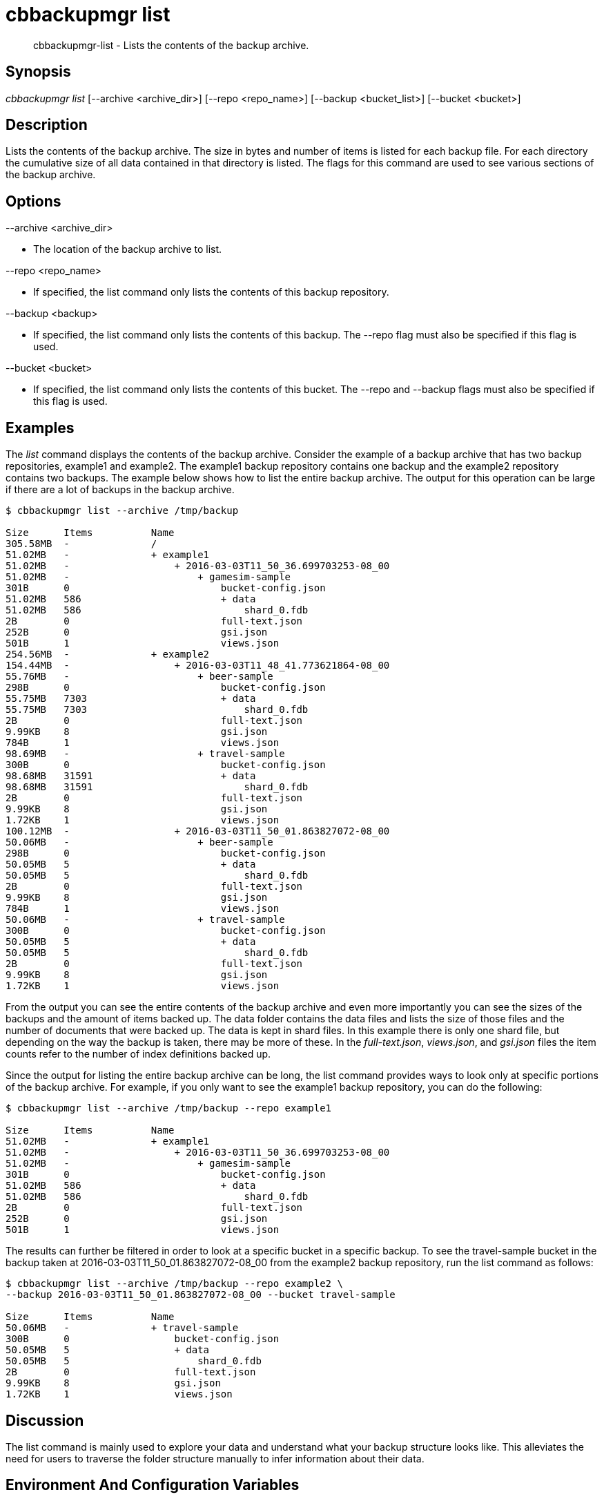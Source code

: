 [#cbbackupmgr-list.1]
= cbbackupmgr list

[abstract]
cbbackupmgr-list - Lists the contents of the backup archive.

== Synopsis

_cbbackupmgr list_ [--archive <archive_dir>] [--repo <repo_name>] [--backup <bucket_list>] [--bucket <bucket>]

== Description

Lists the contents of the backup archive.
The size in bytes and number of items is listed for each backup file.
For each directory the cumulative size of all data contained in that directory is listed.
The flags for this command are used to see various sections of the backup archive.

== Options

--archive <archive_dir>

* The location of the backup archive to list.

--repo <repo_name>

* If specified, the list command only lists the contents of this backup repository.

--backup <backup>

* If specified, the list command only lists the contents of this backup.
The --repo flag must also be specified if this flag is used.

--bucket <bucket>

* If specified, the list command only lists the contents of this bucket.
The --repo and --backup flags must also be specified if this flag is used.

== Examples

The _list_ command displays the contents of the backup archive.
Consider the example of a backup archive that has two backup repositories, example1 and example2.
The example1 backup repository contains one backup and the example2 repository contains two backups.
The example below shows how to list the entire backup archive.
The output for this operation can be large if there are a lot of backups in the backup archive.

[source,console]
----
$ cbbackupmgr list --archive /tmp/backup

Size      Items          Name
305.58MB  -              /
51.02MB   -              + example1
51.02MB   -                  + 2016-03-03T11_50_36.699703253-08_00
51.02MB   -                      + gamesim-sample
301B      0                          bucket-config.json
51.02MB   586                        + data
51.02MB   586                            shard_0.fdb
2B        0                          full-text.json
252B      0                          gsi.json
501B      1                          views.json
254.56MB  -              + example2
154.44MB  -                  + 2016-03-03T11_48_41.773621864-08_00
55.76MB   -                      + beer-sample
298B      0                          bucket-config.json
55.75MB   7303                       + data
55.75MB   7303                           shard_0.fdb
2B        0                          full-text.json
9.99KB    8                          gsi.json
784B      1                          views.json
98.69MB   -                      + travel-sample
300B      0                          bucket-config.json
98.68MB   31591                      + data
98.68MB   31591                          shard_0.fdb
2B        0                          full-text.json
9.99KB    8                          gsi.json
1.72KB    1                          views.json
100.12MB  -                  + 2016-03-03T11_50_01.863827072-08_00
50.06MB   -                      + beer-sample
298B      0                          bucket-config.json
50.05MB   5                          + data
50.05MB   5                              shard_0.fdb
2B        0                          full-text.json
9.99KB    8                          gsi.json
784B      1                          views.json
50.06MB   -                      + travel-sample
300B      0                          bucket-config.json
50.05MB   5                          + data
50.05MB   5                              shard_0.fdb
2B        0                          full-text.json
9.99KB    8                          gsi.json
1.72KB    1                          views.json
----

From the output you can see the entire contents of the backup archive and even more importantly you can see the sizes of the backups and the amount of items backed up.
The data folder contains the data files and lists the size of those files and the number of documents that were backed up.
The data is kept in shard files.
In this example there is only one shard file, but depending on the way the backup is taken, there may be more of these.
In the [.path]_full-text.json_, [.path]_views.json_, and [.path]_gsi.json_ files the item counts refer to the number of index definitions backed up.

Since the output for listing the entire backup archive can be long, the list command provides ways to look only at specific portions of the backup archive.
For example, if you only want to see the example1 backup repository, you can do the following:

[source,console]
----
$ cbbackupmgr list --archive /tmp/backup --repo example1

Size      Items          Name
51.02MB   -              + example1
51.02MB   -                  + 2016-03-03T11_50_36.699703253-08_00
51.02MB   -                      + gamesim-sample
301B      0                          bucket-config.json
51.02MB   586                        + data
51.02MB   586                            shard_0.fdb
2B        0                          full-text.json
252B      0                          gsi.json
501B      1                          views.json
----

The results can further be filtered in order to look at a specific bucket in a specific backup.
To see the travel-sample bucket in the backup taken at 2016-03-03T11_50_01.863827072-08_00 from the example2 backup repository, run the list command as follows:

[source,console]
----
$ cbbackupmgr list --archive /tmp/backup --repo example2 \
--backup 2016-03-03T11_50_01.863827072-08_00 --bucket travel-sample

Size      Items          Name
50.06MB   -              + travel-sample
300B      0                  bucket-config.json
50.05MB   5                  + data
50.05MB   5                      shard_0.fdb
2B        0                  full-text.json
9.99KB    8                  gsi.json
1.72KB    1                  views.json
----

== Discussion

The list command is mainly used to explore your data and understand what your backup structure looks like.
This alleviates the need for users to traverse the folder structure manually to infer information about their data.

== Environment And Configuration Variables

(None)
